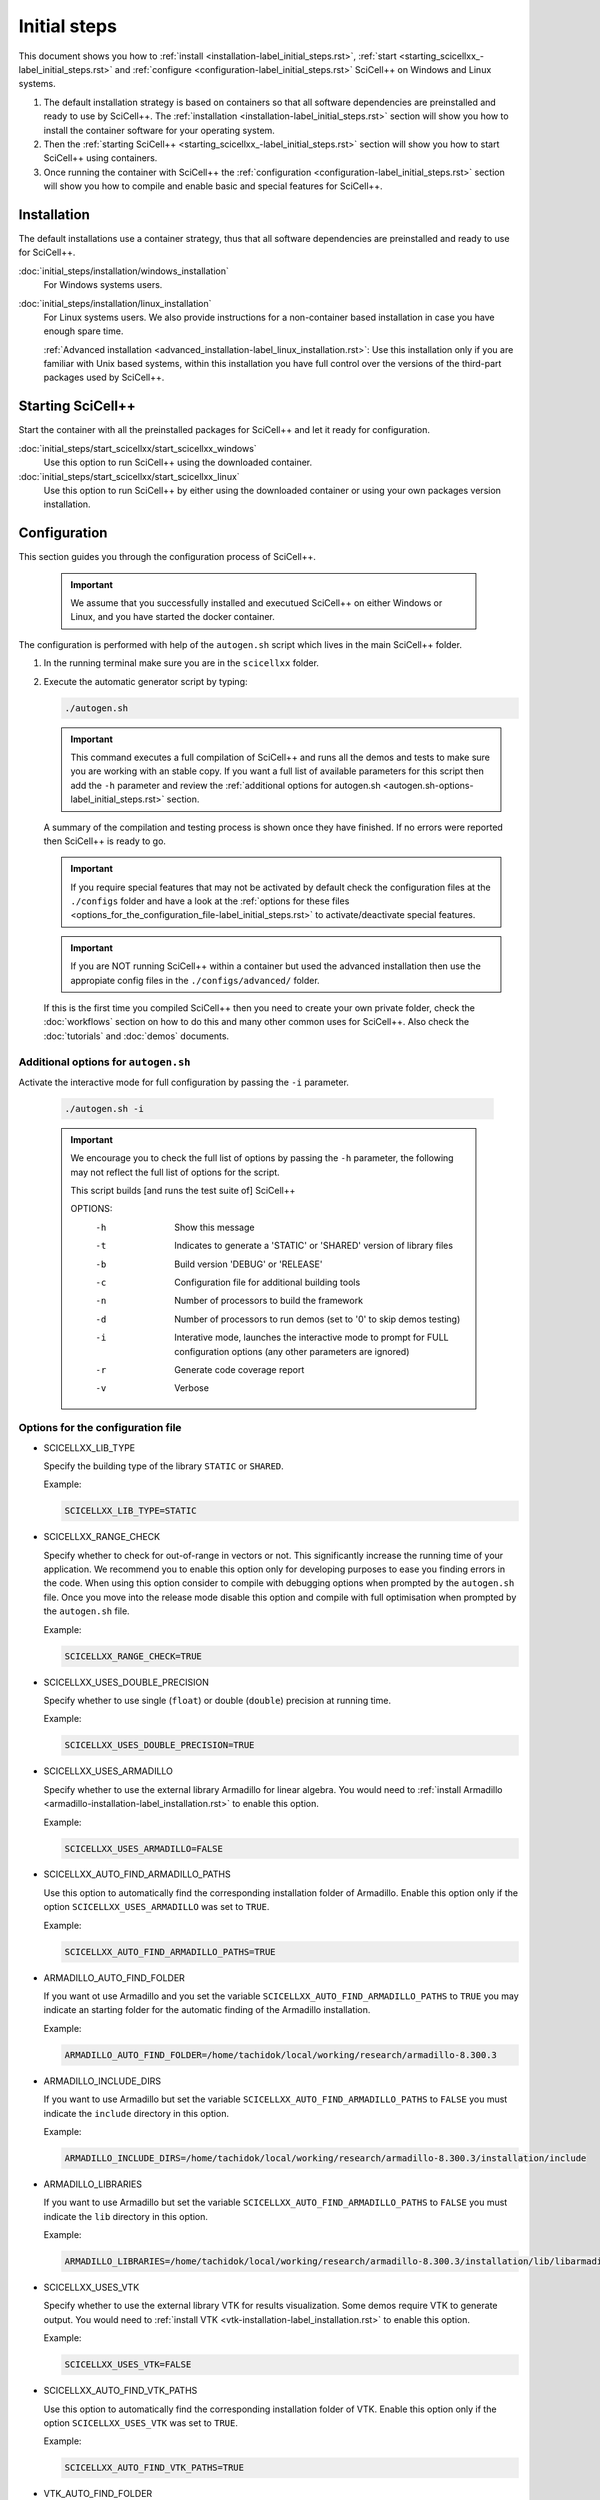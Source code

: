 Initial steps
=============

This document shows you how to :ref:`install
<installation-label_initial_steps.rst>`, :ref:`start
<starting_scicellxx_-label_initial_steps.rst>` and :ref:`configure
<configuration-label_initial_steps.rst>` SciCell++ on Windows and
Linux systems.

1. The default installation strategy is based on containers so that
   all software dependencies are preinstalled and ready to use by
   SciCell++. The :ref:`installation
   <installation-label_initial_steps.rst>` section will show you how
   to install the container software for your operating system.

2. Then the :ref:`starting SciCell++
   <starting_scicellxx_-label_initial_steps.rst>` section will show
   you how to start SciCell++ using containers.

3. Once running the container with SciCell++ the :ref:`configuration
   <configuration-label_initial_steps.rst>` section will show you how
   to compile and enable basic and special features for SciCell++.
 
.. _installation-label_initial_steps.rst:

Installation
------------

The default installations use a container strategy, thus that all
software dependencies are preinstalled and ready to use for SciCell++.

:doc:`initial_steps/installation/windows_installation`
     For Windows systems users.

:doc:`initial_steps/installation/linux_installation`
     For Linux systems users. We also provide instructions for a
     non-container based installation in case you have enough spare
     time.

     :ref:`Advanced installation
     <advanced_installation-label_linux_installation.rst>`: Use this
     installation only if you are familiar with Unix based systems,
     within this installation you have full control over the versions
     of the third-part packages used by SciCell++.

.. _starting_scicellxx_-label_initial_steps.rst:
     
Starting SciCell++
------------------

Start the container with all the preinstalled packages for SciCell++
and let it ready for configuration.

:doc:`initial_steps/start_scicellxx/start_scicellxx_windows`
     Use this option to run SciCell++ using the downloaded container.
     
:doc:`initial_steps/start_scicellxx/start_scicellxx_linux`
     Use this option to run SciCell++ by either using the downloaded
     container or using your own packages version installation.
   
.. _configuration-label_initial_steps.rst:

Configuration
-------------

This section guides you through the configuration process of
SciCell++.

 .. important::

    We assume that you successfully installed and executued SciCell++
    on either Windows or Linux, and you have started the docker
    container.

The configuration is performed with help of the ``autogen.sh`` script
which lives in the main SciCell++ folder.

1. In the running terminal make sure you are in the ``scicellxx``
   folder.
2. Execute the automatic generator script by typing:

   .. code-block:: shell

                   ./autogen.sh

   .. important::

      This command executes a full compilation of SciCell++ and runs
      all the demos and tests to make sure you are working with an
      stable copy. If you want a full list of available parameters for
      this script then add the ``-h`` parameter and review the
      :ref:`additional options for autogen.sh
      <autogen.sh-options-label_initial_steps.rst>` section.
      
   A summary of the compilation and testing process is shown once they
   have finished. If no errors were reported then SciCell++ is ready
   to go.

   .. important::

      If you require special features that may not be activated by
      default check the configuration files at the ``./configs``
      folder and have a look at the :ref:`options for these files
      <options_for_the_configuration_file-label_initial_steps.rst>` to
      activate/deactivate special features.

   .. important::

      If you are NOT running SciCell++ within a container but used the
      advanced installation then use the appropiate config files in
      the ``./configs/advanced/`` folder.

   If this is the first time you compiled SciCell++ then you need to
   create your own private folder, check the :doc:`workflows` section
   on how to do this and many other common uses for SciCell++. Also
   check the :doc:`tutorials` and :doc:`demos` documents.

.. _autogen.sh-options-label_initial_steps.rst:
        
Additional options for ``autogen.sh``
^^^^^^^^^^^^^^^^^^^^^^^^^^^^^^^^^^^^^

Activate the interactive mode for full configuration by passing the
``-i`` parameter.

   .. code-block:: shell

                   ./autogen.sh -i

   .. important::
                   
      We encourage you to check the full list of options by passing
      the ``-h`` parameter, the following may not reflect the full
      list of options for the script.

      This script builds [and runs the test suite of] SciCell++

      OPTIONS:
         -h      Show this message
         -t      Indicates to generate a 'STATIC' or 'SHARED' version of library files
         -b      Build version 'DEBUG' or 'RELEASE'
         -c      Configuration file for additional building tools
         -n      Number of processors to build the framework
         -d      Number of processors to run demos (set to '0' to skip demos testing)
         -i      Interative mode, launches the interactive mode to prompt for FULL configuration options (any other parameters are ignored)
         -r      Generate code coverage report
         -v      Verbose

.. _options_for_the_configuration_file-label_initial_steps.rst:
  
Options for the configuration file
^^^^^^^^^^^^^^^^^^^^^^^^^^^^^^^^^^

* SCICELLXX_LIB_TYPE

  Specify the building type of the library ``STATIC`` or ``SHARED``.

  Example:

  .. code-block:: shell

     SCICELLXX_LIB_TYPE=STATIC
  
* SCICELLXX_RANGE_CHECK

  Specify whether to check for out-of-range in vectors or not. This
  significantly increase the running time of your application. We
  recommend you to enable this option only for developing purposes to
  ease you finding errors in the code. When using this option consider
  to compile with debugging options when prompted by the
  ``autogen.sh`` file. Once you move into the release mode disable
  this option and compile with full optimisation when prompted by the
  ``autogen.sh`` file.
  
  Example:
  
  .. code-block:: shell

     SCICELLXX_RANGE_CHECK=TRUE
  
* SCICELLXX_USES_DOUBLE_PRECISION

  Specify whether to use single (``float``) or double (``double``)
  precision at running time.
  
  Example:
  
  .. code-block:: shell

     SCICELLXX_USES_DOUBLE_PRECISION=TRUE
  
* SCICELLXX_USES_ARMADILLO

  Specify whether to use the external library Armadillo for linear
  algebra. You would need to :ref:`install Armadillo
  <armadillo-installation-label_installation.rst>` to enable this
  option.
  
  Example:
  
  .. code-block:: shell

     SCICELLXX_USES_ARMADILLO=FALSE
  
* SCICELLXX_AUTO_FIND_ARMADILLO_PATHS

  Use this option to automatically find the corresponding installation
  folder of Armadillo. Enable this option only if the option
  ``SCICELLXX_USES_ARMADILLO`` was set to ``TRUE``.
  
  Example:
  
  .. code-block:: shell

     SCICELLXX_AUTO_FIND_ARMADILLO_PATHS=TRUE
     
* ARMADILLO_AUTO_FIND_FOLDER

  If you want ot use Armadillo and you set the variable
  ``SCICELLXX_AUTO_FIND_ARMADILLO_PATHS`` to ``TRUE`` you may indicate
  an starting folder for the automatic finding of the Armadillo
  installation.

  Example:
  
  .. code-block:: shell
 
     ARMADILLO_AUTO_FIND_FOLDER=/home/tachidok/local/working/research/armadillo-8.300.3

* ARMADILLO_INCLUDE_DIRS

  If you want to use Armadillo but set the variable
  ``SCICELLXX_AUTO_FIND_ARMADILLO_PATHS`` to ``FALSE`` you must
  indicate the ``include`` directory in this option.
  
  Example:
  
  .. code-block:: shell

     ARMADILLO_INCLUDE_DIRS=/home/tachidok/local/working/research/armadillo-8.300.3/installation/include

* ARMADILLO_LIBRARIES

  If you want to use Armadillo but set the variable
  ``SCICELLXX_AUTO_FIND_ARMADILLO_PATHS`` to ``FALSE`` you must
  indicate the ``lib`` directory in this option.
  
  Example:
  
  .. code-block:: shell

     ARMADILLO_LIBRARIES=/home/tachidok/local/working/research/armadillo-8.300.3/installation/lib/libarmadillo.so.8.300.3
     
* SCICELLXX_USES_VTK

  Specify whether to use the external library VTK for results
  visualization. Some demos require VTK to generate output. You would
  need to :ref:`install VTK <vtk-installation-label_installation.rst>`
  to enable this option.

  Example:

  .. code-block:: shell

     SCICELLXX_USES_VTK=FALSE
  
* SCICELLXX_AUTO_FIND_VTK_PATHS

  Use this option to automatically find the corresponding installation
  folder of VTK. Enable this option only if the option
  ``SCICELLXX_USES_VTK`` was set to ``TRUE``.
  
  Example:

  .. code-block:: shell

     SCICELLXX_AUTO_FIND_VTK_PATHS=TRUE

* VTK_AUTO_FIND_FOLDER

  If you want ot use VTK and you set the variable
  ``SCICELLXX_AUTO_FIND_VTK_PATHS`` to ``TRUE`` you may indicate an
  starting folder for the automatic finding of the VTK installation.
  
  Example:

  .. code-block:: shell

     VTK_AUTO_FIND_FOLDER=/home/tachidok/local/working/research/VTK-8.1.1/VTK-bin
                  
* VTK_INCLUDE_DIRS

  If you want to use VTK but set the variable
  ``SCICELLXX_AUTO_FIND_VTK_PATHS`` to ``FALSE`` you must indicate the
  ``include`` directory in this option.
  
  Example:

  .. code-block:: shell

     VTK_INCLUDE_DIRS=/home/tachidok/local/working/research/VTK-8.1.1/VTK-bin/installation/include/vtk-8.1
     
* VTK_LIBRARIES

  If you want to use VTK but set the variable
  ``SCICELLXX_AUTO_FIND_VTK_PATHS`` to ``FALSE`` you must indicate the
  ``lib`` directory in this option.
  
  Example:

  .. code-block:: shell

     VTK_LIBRARIES=/home/tachidok/local/working/research/VTK-8.1.1/VTK-bin/installation/lib/libvtkalglib-8.1.so.1
     
* SCICELLXX_PANIC_MODE

  This option enables a large number of validations at running time,
  it also enables error messages that may help you to identify
  problems in your code. However, this considerably increase the
  running time of your application. Use this option only at developing
  time. Deactivate this function when runnig on release mode, also
  make sure to activate full optimisation at compilation time when
  prompted by the ``autogen.sh`` script.
  
  Example:

  .. code-block:: shell

     SCICELLXX_PANIC_MODE=TRUE   
